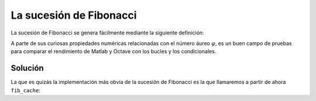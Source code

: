 La sucesión de Fibonacci
========================

La sucesión de Fibonacci se genera fácilmente mediante la siguiente
definición:

.. math

   F_n = \left\{ \begin{array}{cc}
   1 & n=1\\
   1 & n=2\\
   F_{n-1}+F_{n-2} & n>1\end{array}\right.

A parte de sus curiosas propiedades numéricas relacionadas con el
número áureo :math:`\varphi`, es un buen campo de pruebas para
comparar el rendimiento de Matlab y Octave con los bucles y los
condicionales.


Solución
--------

La que es quizás la implementación más obvia de la sucesión de
Fibonacci es la que llamaremos a partir de ahora ``fib_cache``::


